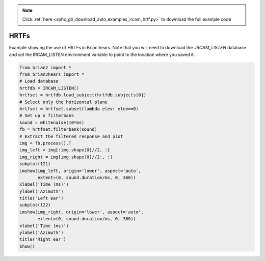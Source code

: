 .. note::
    :class: sphx-glr-download-link-note

    Click :ref:`here <sphx_glr_download_auto_examples_ircam_hrtf.py>` to download the full example code
.. rst-class:: sphx-glr-example-title

.. _sphx_glr_auto_examples_ircam_hrtf.py:


HRTFs
-----
Example showing the use of HRTFs in Brian hears. Note that you will need to
download the `.IRCAM_LISTEN` database and set the IRCAM_LISTEN environment variable to point to the location
where you saved it.



.. image:: /auto_examples/images/sphx_glr_ircam_hrtf_001.png
    :class: sphx-glr-single-img





.. code-block:: default

    from brian2 import *
    from brian2hears import *
    # Load database
    hrtfdb = IRCAM_LISTEN()
    hrtfset = hrtfdb.load_subject(hrtfdb.subjects[0])
    # Select only the horizontal plane
    hrtfset = hrtfset.subset(lambda elev: elev==0)
    # Set up a filterbank
    sound = whitenoise(10*ms)
    fb = hrtfset.filterbank(sound)
    # Extract the filtered response and plot
    img = fb.process().T
    img_left = img[:img.shape[0]//2, :]
    img_right = img[img.shape[0]//2:, :]
    subplot(121)
    imshow(img_left, origin='lower', aspect='auto',
           extent=(0, sound.duration/ms, 0, 360))
    xlabel('Time (ms)')
    ylabel('Azimuth')
    title('Left ear')
    subplot(122)
    imshow(img_right, origin='lower', aspect='auto',
           extent=(0, sound.duration/ms, 0, 360))
    xlabel('Time (ms)')
    ylabel('Azimuth')
    title('Right ear')
    show()


.. rst-class:: sphx-glr-timing

   **Total running time of the script:** ( 0 minutes  5.153 seconds)


.. _sphx_glr_download_auto_examples_ircam_hrtf.py:


.. only :: html

 .. container:: sphx-glr-footer
    :class: sphx-glr-footer-example



  .. container:: sphx-glr-download

     :download:`Download Python source code: ircam_hrtf.py <ircam_hrtf.py>`



  .. container:: sphx-glr-download

     :download:`Download Jupyter notebook: ircam_hrtf.ipynb <ircam_hrtf.ipynb>`


.. only:: html

 .. rst-class:: sphx-glr-signature

    `Gallery generated by Sphinx-Gallery <https://sphinx-gallery.readthedocs.io>`_
